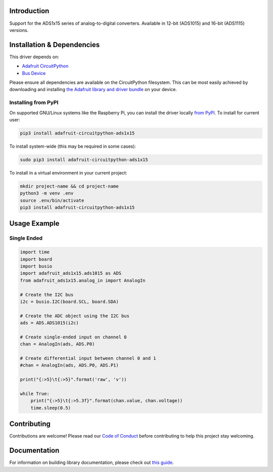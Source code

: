 Introduction
============

.. image:: https://readthedocs.org/projects/adafruit-circuitpython-ads1x15/badge/?version=latest
    :target: https://circuitpython.readthedocs.io/projects/ads1x15/en/latest/
    :alt: Documentation Status

.. image :: https://img.shields.io/discord/327254708534116352.svg
    :target: https://adafru.it/discord
    :alt: Discord

.. image:: https://github.com/adafruit/Adafruit_CircuitPython_ADS1x15/workflows/Build%20CI/badge.svg
    :target: https://github.com/adafruit/Adafruit_CircuitPython_ADS1x15/actions/
    :alt: Build Status

Support for the ADS1x15 series of analog-to-digital converters. Available in 12-bit (ADS1015)
and 16-bit (ADS1115) versions.

Installation & Dependencies
===========================

This driver depends on:

* `Adafruit CircuitPython <https://github.com/adafruit/circuitpython>`_
* `Bus Device <https://github.com/adafruit/Adafruit_CircuitPython_BusDevice>`_

Please ensure all dependencies are available on the CircuitPython filesystem.
This can be most easily achieved by downloading and installing
`the Adafruit library and driver bundle <https://github.com/adafruit/Adafruit_CircuitPython_Bundle>`_ on
your device.

Installing from PyPI
--------------------

On supported GNU/Linux systems like the Raspberry Pi, you can install the driver locally `from
PyPI <https://pypi.org/project/adafruit-circuitpython-ads1x15/>`_. To install for current user:

.. code-block:: shell

    pip3 install adafruit-circuitpython-ads1x15

To install system-wide (this may be required in some cases):

.. code-block:: shell

    sudo pip3 install adafruit-circuitpython-ads1x15

To install in a virtual environment in your current project:

.. code-block:: shell

    mkdir project-name && cd project-name
    python3 -m venv .env
    source .env/bin/activate
    pip3 install adafruit-circuitpython-ads1x15

Usage Example
=============

Single Ended
------------

.. code-block:: python

    import time
    import board
    import busio
    import adafruit_ads1x15.ads1015 as ADS
    from adafruit_ads1x15.analog_in import AnalogIn

    # Create the I2C bus
    i2c = busio.I2C(board.SCL, board.SDA)

    # Create the ADC object using the I2C bus
    ads = ADS.ADS1015(i2c)

    # Create single-ended input on channel 0
    chan = AnalogIn(ads, ADS.P0)

    # Create differential input between channel 0 and 1
    #chan = AnalogIn(ads, ADS.P0, ADS.P1)

    print("{:>5}\t{:>5}".format('raw', 'v'))

    while True:
        print("{:>5}\t{:>5.3f}".format(chan.value, chan.voltage))
        time.sleep(0.5)

Contributing
============

Contributions are welcome! Please read our `Code of Conduct
<https://github.com/adafruit/Adafruit_CircuitPython_CircuitPython_ADS1x15/blob/main/CODE_OF_CONDUCT.md>`_
before contributing to help this project stay welcoming.

Documentation
=============

For information on building library documentation, please check out `this guide <https://learn.adafruit.com/creating-and-sharing-a-circuitpython-library/sharing-our-docs-on-readthedocs#sphinx-5-1>`_.
